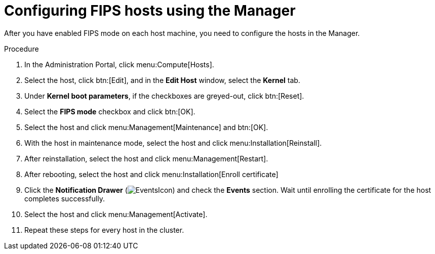 // Module included in the following assemblies:
//
// doc-Administration_Guide/assembly-enabling-encrypted-vnc-consoles-for-fips.adoc

:_content-type: PROCEDURE
:_content-type: PROCEDURE
[id="enabling_fips_using_the_rhv_manager_{context}"]
= Configuring FIPS hosts using the Manager

// These instructions are specific to Red Hat Virtualization - They do not apply to oVirt. Do not replace product names with attributes.

After you have enabled FIPS mode on each host machine, you need to configure the hosts in the Manager.

.Procedure

. In the Administration Portal, click menu:Compute[Hosts].

. Select the host, click btn:[Edit], and in the *Edit Host* window, select the *Kernel* tab.

. Under *Kernel boot parameters*, if the checkboxes are greyed-out, click btn:[Reset].

. Select the *FIPS mode* checkbox and click btn:[OK].
// This next step + note is not necessary once you have entered `fips-mode-setup --enable`, as described in:
// {URL_rhel_docs_latest}html/security_hardening/using-the-system-wide-cryptographic-policies_security-hardening#switching-the-system-to-fips-mode_using-the-system-wide-cryptographic-policies[Switching the system to FIPS mode]
// . Check that the *Kernel command line* contains the host's UUID. For example: `fips=1 boot=/dev/sda1` or `fips=1 boot=UUID=12345a67-89bc-12d3-4efg-56hijk7lmn8o`. If it is missing, add it manually.
// +
// [NOTE]
// ====
// You can use `# blkid $filesystem` to get UUIDs.
// ====
. Select the host and click menu:Management[Maintenance] and btn:[OK].

. With the host in maintenance mode, select the host and click menu:Installation[Reinstall].

. After reinstallation, select the host and click menu:Management[Restart].

. After rebooting, select the host and click menu:Installation[Enroll certificate]

. Click the *Notification Drawer* (image:common/images/EventsIcon.png[]) and check the *Events* section. Wait until enrolling the certificate for the host completes successfully.

. Select the host and click menu:Management[Activate].

. Repeat these steps for every host in the cluster.
